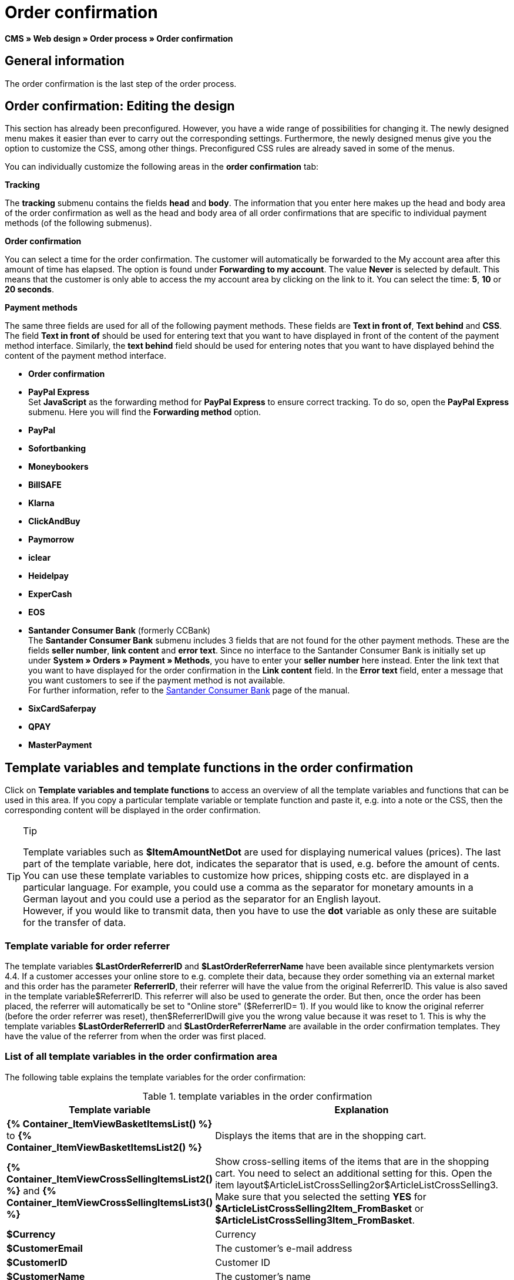 = Order confirmation
:lang: en
// include::{includedir}/_header.adoc[]
:position: 40

*CMS » Web design » Order process » Order confirmation*

==  General information

The order confirmation is the last step of the order process.

==  Order confirmation: Editing the design

This section has already been preconfigured. However, you have a wide range of possibilities for changing it. The newly designed menu makes it easier than ever to carry out the corresponding settings. Furthermore, the newly designed menus give you the option to customize the CSS, among other things. Preconfigured CSS rules are already saved in some of the menus.

You can individually customize the following areas in the *order confirmation* tab:

*Tracking*

The *tracking* submenu contains the fields *head* and *body*. The information that you enter here makes up the head and body area of the order confirmation as well as the head and body area of all order confirmations that are specific to individual payment methods (of the following submenus).

*Order confirmation*

You can select a time for the order confirmation. The customer will automatically be forwarded to the My account area after this amount of time has elapsed. The option is found under *Forwarding to my account*. The value *Never* is selected by default. This means that the customer is only able to access the my account area by clicking on the link to it. You can select the time: *5*, *10* or *20 seconds*.

*Payment methods*

The same three fields are used for all of the following payment methods. These fields are *Text in front of*, *Text behind* and *CSS*. The field *Text in front of* should be used for entering text that you want to have displayed in front of the content of the payment method interface. Similarly, the *text behind* field should be used for entering notes that you want to have displayed behind the content of the payment method interface.

* *Order confirmation*
* *PayPal Express* +
Set *JavaScript* as the forwarding method for *PayPal Express* to ensure correct tracking. To do so, open the *PayPal Express* submenu. Here you will find the *Forwarding method* option.
* *PayPal*
* *Sofortbanking*
* *Moneybookers*
* *BillSAFE*
* *Klarna*
* *ClickAndBuy*
* *Paymorrow*
* *iclear*
* *Heidelpay*
* *ExperCash*
* *EOS*
* *Santander Consumer Bank* (formerly CCBank) +
The *Santander Consumer Bank* submenu includes 3 fields that are not found for the other payment methods. These are the fields *seller number*, *link content* and *error text*. Since no interface to the Santander Consumer Bank is initially set up under *System » Orders » Payment » Methods*, you have to enter your *seller number* here instead. Enter the link text that you want to have displayed for the order confirmation in the *Link content* field. In the *Error text* field, enter a message that you want customers to see if the payment method is not available. +
For further information, refer to the <<order-processing/payment/santander-consumer-bank#, Santander Consumer Bank>> page of the manual.
* *SixCardSaferpay*
* *QPAY*
* *MasterPayment*

==  Template variables and template functions in the order confirmation

Click on *Template variables and template functions* to access an overview of all the template variables and functions that can be used in this area. If you copy a particular template variable or template function and paste it, e.g. into a note or the CSS, then the corresponding content will be displayed in the order confirmation.

[TIP]
.Tip
====
Template variables such as *$ItemAmountNetDot* are used for displaying numerical values (prices). The last part of the template variable, here dot, indicates the separator that is used, e.g. before the amount of cents. You can use these template variables to customize how prices, shipping costs etc. are displayed in a particular language. For example, you could use a comma as the separator for monetary amounts in a German layout and you could use a period as the separator for an English layout. +
However, if you would like to transmit data, then you have to use the *dot* variable as only these are suitable for the transfer of data.
====

===  Template variable for order referrer

The template variables *$LastOrderReferrerID* and *$LastOrderReferrerName* have been available since plentymarkets version 4.4. If a customer accesses your online store to e.g. complete their data, because they order something via an external market and this order has the parameter *ReferrerID*, their referrer will have the value from the original ReferrerID. This value is also saved in the template variable$ReferrerID. This referrer will also be used to generate the order. But then, once the order has been placed, the referrer will automatically be set to "Online store" ($ReferrerID= 1). If you would like to know the original referrer (before the order referrer was reset), then$ReferrerIDwill give you the wrong value because it was reset to 1. This is why the template variables *$LastOrderReferrerID* and *$LastOrderReferrerName* are available in the order confirmation templates. They have the value of the referrer from when the order was first placed.

===  List of all template variables in the order confirmation area

The following table explains the template variables for the order confirmation:

.template variables in the order confirmation
[cols="1,3"]
|====
| Template variable | Explanation

|*{% Container_ItemViewBasketItemsList() %}* to *{% Container_ItemViewBasketItemsList2() %}*
| Displays the items that are in the shopping cart.

|*{% Container_ItemViewCrossSellingItemsList2() %}* and *{% Container_ItemViewCrossSellingItemsList3() %}*
| Show cross-selling items of the items that are in the shopping cart. You need to select an additional setting for this. Open the item layout$ArticleListCrossSelling2or$ArticleListCrossSelling3. Make sure that you selected the setting *YES* for *$ArticleListCrossSelling2Item_FromBasket* or *$ArticleListCrossSelling3Item_FromBasket*.

|*$Currency*
| Currency

|*$CustomerEmail*
| The customer's e-mail address

|*$CustomerID*
| Customer ID

|*$CustomerName*
| The customer's name

|*$GtcTransSync*
| Order and item parameters +
Traditional tracking code from <<omni-channel/online-store/setting-up-clients/_cms/web-design/editing-the-web-design/order-process/order-confirmation#3, Google Analytics>>

|*$GtcTransAsync*
| Order and item parameters, asynchronous code +
The <<omni-channel/online-store/setting-up-clients/_cms/web-design/editing-the-web-design/order-process/order-confirmation#3, Google Analytics Asynchronous Tracking Code>> is an improved snippet of JavaScript that loads the ga.js tracking code in the background while other scripts and content continue loading on your website pages. The advantages include a faster overall page load time, among other things.

|*$ItemAmountGrossComma*
| Gross item value; decimal places are separated by a comma.

|*$ItemAmountGrossDot*
| Gross item value; decimal places are separated by a dot.

|*$ItemAmountNetComma*
| Net item value; decimal places are separated by a comma.

|*$ItemAmountNetDot*
| Net item value; decimal places are separated by a dot.

|*$ItemIDListComma*
| List of item IDs; a comma separates the individual IDs.

|*$ItemIDListPipe*
| List of item IDs; a vertical bar separates the individual IDs.

|*$ItemQuantity*
| Number of items

|*$IsNet*
| This template variable returns the value *TRUE* if the content of the shopping cart becomes a net order (depending on the settings in the system), and *FALSE* if it becomes a gross order.

|*$LastOrderReferrerID*
| The ID of the previous or original referrer

|*$LastOrderReferrerName*
| The name of the previous or original referrer

|*$OrderID*
| Order ID

|*$MethodOfPayment*
| Payment method

|*$MethodOfPaymentID*
| Payment method ID

|*$ReferrerID*
| Referrer ID

|*$ReferrerName*
| Referrer name

|*$ShippingCostsGrossComma*
| Gross shopping costs; decimal places are separated by a comma.

|*$ShippingCostsGrossDot*
| Gross shipping costs; decimal places are separated by a dot.

|*$ShippingCostsNetComma*
| Net shipping costs; decimal places are separated by a comma.

|*$ShippingCostsNetDot*
| Net shipping costs; decimal places are separated by a dot.

|*$ShippingCountry*
| Country of delivery

|*$ShippingCountryID*
| Country of delivery ID

|*$ShippingProfile*
| Shipping profile

|*$ShippingProfileID*
| Shipping profile ID

|*$ShippingProvider*
| Shipping service provider

|*$ShippingProviderID*
| Shipping service provider ID

|*$TotalAmountGrossComma*
| Gross total amount; decimal places are separated by a comma.

|*$TotalAmountGrossDot*
| Gross total amount; decimal places are separated by a dot.

|*$TotalAmountNetComma*
| Net total amount; decimal places are separated by a comma.

|*$TotalAmountNetDot*
| Net total amount; decimal places are separated by a dot.
|====
